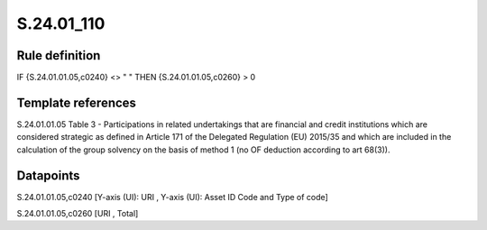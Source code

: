 ===========
S.24.01_110
===========

Rule definition
---------------

IF {S.24.01.01.05,c0240} <> " " THEN {S.24.01.01.05,c0260} > 0


Template references
-------------------

S.24.01.01.05 Table 3 - Participations in related undertakings that are financial and credit institutions which are considered strategic as defined in Article 171 of the Delegated Regulation (EU) 2015/35 and which are included in the calculation of the group solvency on the basis of method 1 (no OF deduction according to art 68(3)).


Datapoints
----------

S.24.01.01.05,c0240 [Y-axis (UI): URI , Y-axis (UI): Asset ID Code and Type of code]

S.24.01.01.05,c0260 [URI , Total]




